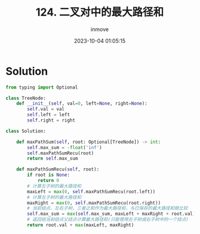 #+TITLE: 124. 二叉对中的最大路径和
#+DATE: 2023-10-04 01:05:15
#+DISPLAY: nil
#+STARTUP: indent
#+OPTIONS: toc:10
#+AUTHOR: inmove
#+KEYWORDS: BinaryTree
#+CATEGORIES: Leetcode
#+DIFFICULTY: Hard

* Solution
#+begin_src python
  from typing import Optional

  class TreeNode:
      def __init__(self, val=0, left=None, right=None):
          self.val = val
          self.left = left
          self.right = right

  class Solution:

      def maxPathSum(self, root: Optional[TreeNode]) -> int:
          self.max_sum = -float('inf')
          self.maxPathSumRecu(root)
          return self.max_sum

      def maxPathSumRecu(self, root):
          if root is None:
              return 0
          # 计算左子树的最大路径和
          maxLeft = max(0, self.maxPathSumRecu(root.left))
          # 计算左子树的最大路径和
          maxRight = max(0, self.maxPathSumRecu(root.right))
          # 当前结点，左右子树，三者之和作为最大路径和，与已保存的最大路径和做比较
          self.max_sum = max(self.max_sum, maxLeft + maxRight + root.val)
          # 返回给当前结点父结点计算最大路径和(只能使用左子树或右子树中的一个结点)
          return root.val + max(maxLeft, maxRight)
#+end_src
